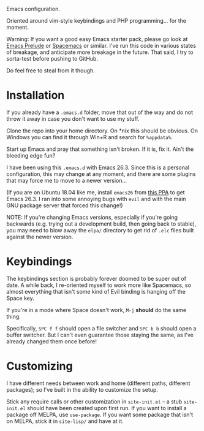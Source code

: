 Emacs configuration.

Oriented around vim-style keybindings and PHP programming... for the
moment.

Warning: If you want a good easy Emacs starter pack, please go look at
[[https://github.com/bbatsov/prelude][Emacs Prelude]] or [[http://spacemacs.org/][Spacemacs]] or similar.  I've run this code in various
states of breakage, and anticipate more breakage in the future.  That
said, I try to sorta-test before pushing to GitHub.

Do feel free to steal from it though.

* Installation

If you already have a ~.emacs.d~ folder, move that out of the way and
do not throw it away in case you don't want to use my stuff.

Clone the repo into your home directory.  On *nix this should be
obvious.  On Windows you can find it through Win+R and search for
~%appdata%~.

Start up Emacs and pray that something isn't broken.  If it is, fix
it.  Ain't the bleeding edge fun?

I have been using this ~.emacs.d~ with Emacs 26.3.  Since this is a
personal configuration, this may change at any moment, and there are
some plugins that may force me to move to a newer version...

(If you are on Ubuntu 18.04 like me, install ~emacs26~ from [[https://launchpad.net/~kelleyk/+archive/ubuntu/emacs][this PPA]]
to get Emacs 26.3.  I ran into some annoying bugs with ~evil~ and with
the main GNU package server that forced this change!)

NOTE: If you're changing Emacs versions, especially if you're going
backwards (e.g. trying out a development build, then going back to
stable), you may need to blow away the ~elpa/~ directory to get rid of
~.elc~ files built against the newer version.

* Keybindings

The keybindings section is probably forever doomed to be super out of
date.  A while back, I re-oriented myself to work more like Spacemacs,
so almost everything that isn't some kind of Evil binding is hanging
off the Space key.

If you're in a mode where Space doesn't work, ~M-j~ *should* do the
same thing.

Specifically, ~SPC f f~ should open a file switcher and ~SPC b b~
should open a buffer switcher.  But I can't even guarantee those
staying the same, as I've already changed them once before!

* Customizing

I have different needs between work and home (different paths,
different packages); so I've built in the ability to customize the
setup.

Stick any require calls or other customization in ~site-init.el~ -- a
stub ~site-init.el~ should have been created upon first run.  If you
want to install a package off MELPA, use ~use-package~.  If you want
some package that isn't on MELPA, stick it in ~site-lisp/~ and have at
it.
